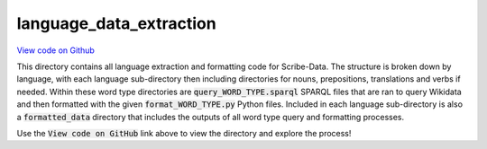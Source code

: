 language_data_extraction
========================

`View code on Github <https://github.com/scribe-org/Scribe-Data/tree/main/src/scribe_data/language_data_extraction>`_

This directory contains all language extraction and formatting code for Scribe-Data. The structure is broken down by language, with each language sub-directory then including directories for nouns, prepositions, translations and verbs if needed. Within these word type directories are :code:`query_WORD_TYPE.sparql` SPARQL files that are ran to query Wikidata and then formatted with the given :code:`format_WORD_TYPE.py` Python files. Included in each language sub-directory is also a :code:`formatted_data` directory that includes the outputs of all word type query and formatting processes.

Use the :code:`View code on GitHub` link above to view the directory and explore the process!

